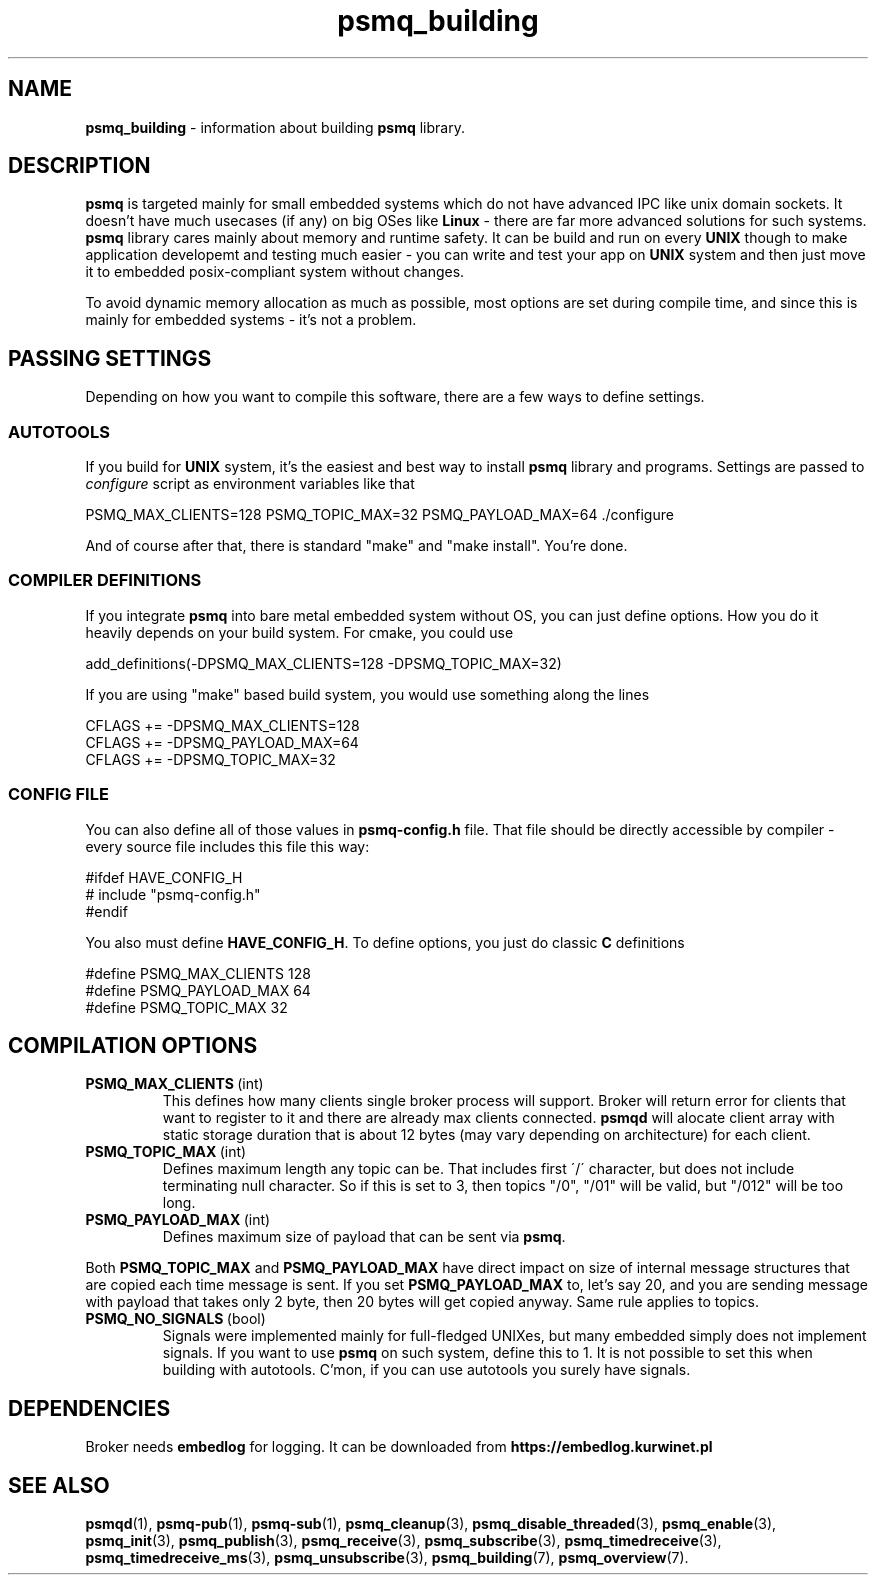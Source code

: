 .TH "psmq_building" "7" "11 February 2019 (v0.1.0)" "bofc.pl"
.SH NAME
.PP
.B psmq_building
- information about building
.B psmq
library.
.SH DESCRIPTION
.PP
.B psmq
is targeted mainly for small embedded systems which do not have advanced IPC
like unix domain sockets.
It doesn't have much usecases (if any) on big OSes like
.B Linux
- there are far more advanced solutions for such systems.
.B psmq
library cares mainly about memory and runtime safety.
It can be build and run on every
.B UNIX
though to make application developemt and testing much easier - you can write
and test your app on
.B UNIX
system and then just move it to embedded posix-compliant system without changes.
.PP
To avoid dynamic memory allocation as much as possible, most options are set
during compile time, and since this is mainly for embedded systems - it's not a
problem.
.SH "PASSING SETTINGS"
.PP
Depending on how you want to compile this software, there are a few ways to
define settings.
.SS AUTOTOOLS
.PP
If you build for
.B UNIX
system, it's the easiest and best way to install
.B psmq
library and programs.
Settings are passed to
.I configure
script as environment variables like that
.PP
.nf
    PSMQ_MAX_CLIENTS=128 PSMQ_TOPIC_MAX=32 PSMQ_PAYLOAD_MAX=64 ./configure
.fi
.PP
And of course after that, there is standard "make" and "make install".
You're done.
.SS "COMPILER DEFINITIONS"
.PP
If you integrate
.B psmq
into bare metal embedded system without OS, you can just define options.
How you do it heavily depends on your build system.
For cmake, you could use
.PP
.nf
    add_definitions(-DPSMQ_MAX_CLIENTS=128 -DPSMQ_TOPIC_MAX=32)
.fi
.PP
If you are using "make" based build system, you would use something along the
lines
.PP
.nf
    CFLAGS += -DPSMQ_MAX_CLIENTS=128
    CFLAGS += -DPSMQ_PAYLOAD_MAX=64
    CFLAGS += -DPSMQ_TOPIC_MAX=32
.fi
.SS "CONFIG FILE"
.PP
You can also define all of those values in
.B psmq-config.h
file.
That file should be directly accessible by compiler - every source file includes
this file this way:
.PP
.nf
    #ifdef HAVE_CONFIG_H
    #   include "psmq-config.h"
    #endif
.fi
.PP
You also must define
.BR HAVE_CONFIG_H .
To define options, you just do classic
.B C
definitions
.PP
.nf
    #define PSMQ_MAX_CLIENTS 128
    #define PSMQ_PAYLOAD_MAX 64
    #define PSMQ_TOPIC_MAX 32
.fi
.SH "COMPILATION OPTIONS"
.TP
.BR PSMQ_MAX_CLIENTS\  (int)
This defines how many clients single broker process will support.
Broker will return error for clients that want to register to it and there are
already max clients connected.
.B psmqd
will alocate client array with static storage duration that is about 12 bytes
(may vary depending on architecture) for each client.
.TP
.BR PSMQ_TOPIC_MAX\  (int)
Defines maximum length any topic can be.
That includes first \'/\' character, but does not include terminating null
character.
So if this is set to 3, then topics "/0", "/01" will be valid, but "/012" will
be too long.
.TP
.BR PSMQ_PAYLOAD_MAX\  (int)
Defines maximum size of payload that can be sent via
.BR psmq .
.PP
Both
.B PSMQ_TOPIC_MAX
and
.B PSMQ_PAYLOAD_MAX
have direct impact on size of internal message structures that are copied each
time message is sent.
If you set
.B PSMQ_PAYLOAD_MAX
to, let's say 20, and you are sending message with payload that takes only 2
byte, then 20 bytes will get copied anyway.
Same rule applies to topics.
.TP
.BR PSMQ_NO_SIGNALS\  (bool)
Signals were implemented mainly for full-fledged UNIXes, but many embedded
simply does not implement signals. If you want to use
.B psmq
on such system, define this to 1. It is not possible to set this when building
with autotools. C'mon, if you can use autotools you surely have signals.
.SH DEPENDENCIES
.PP
Broker needs
.B embedlog
for logging.
It can be downloaded from
.B https://embedlog.kurwinet.pl
.SH "SEE ALSO"
.PP
.BR psmqd (1),
.BR psmq-pub (1),
.BR psmq-sub (1),
.BR psmq_cleanup (3),
.BR psmq_disable_threaded (3),
.BR psmq_enable (3),
.BR psmq_init (3),
.BR psmq_publish (3),
.BR psmq_receive (3),
.BR psmq_subscribe (3),
.BR psmq_timedreceive (3),
.BR psmq_timedreceive_ms (3),
.BR psmq_unsubscribe (3),
.BR psmq_building (7),
.BR psmq_overview (7).
